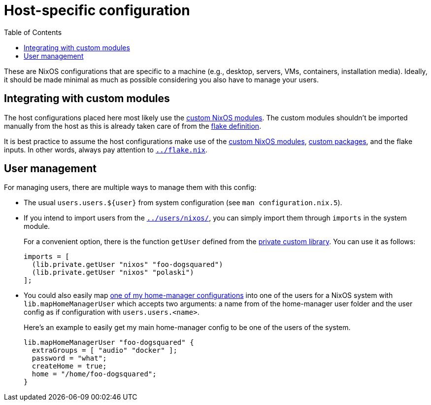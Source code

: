 = Host-specific configuration
:toc:

These are NixOS configurations that are specific to a machine (e.g., desktop, servers, VMs, containers, installation media).
Ideally, it should be made minimal as much as possible considering you also have to manage your users.




== Integrating with custom modules

The host configurations placed here most likely use the link:../modules/nixos[custom NixOS modules].
The custom modules shouldn't be imported manually from the host as this is already taken care of from the link:../flake.nix[flake definition].

It is best practice to assume the host configurations make use of the link:../modules/nixos[custom NixOS modules], link:../pkgs[custom packages], and the flake inputs.
In other words, always pay attention to link:../flake.nix[`../flake.nix`].




== User management

For managing users, there are multiple ways to manage them with this config:

* The usual `users.users.${user}` from system configuration (see `man configuration.nix.5`).

* If you intend to import users from the link:../users/nixos/[`../users/nixos/`], you can simply import them through `imports` in the system module.
+
--
For a convenient option, there is the function `getUser` defined from the link:../lib/private.nix[private custom library].
You can use it as follows:

[source, nix]
----
imports = [
  (lib.private.getUser "nixos" "foo-dogsquared")
  (lib.private.getUser "nixos" "polaski")
];
----
--

* You could also easily map link:../users/home-manager[one of my home-manager configurations] into one of the users for a NixOS system with `lib.mapHomeManagerUser` which accepts two arguments: a name from of the home-manager user folder and the user config as if configuration with `users.users.<name>`.
+
--
Here's an example to easily get my main home-manager config to be one of the users of the system.

[source, nix]
----
lib.mapHomeManagerUser "foo-dogsquared" {
  extraGroups = [ "audio" "docker" ];
  password = "what";
  createHome = true;
  home = "/home/foo-dogsquared";
}
----
--
